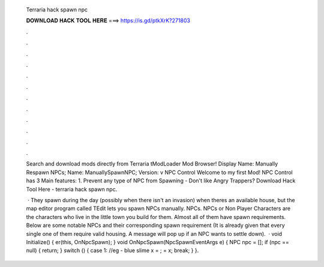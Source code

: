   Terraria hack spawn npc
  
  
  
  𝐃𝐎𝐖𝐍𝐋𝐎𝐀𝐃 𝐇𝐀𝐂𝐊 𝐓𝐎𝐎𝐋 𝐇𝐄𝐑𝐄 ===> https://is.gd/ptkXrK?271803
  
  
  
  .
  
  
  
  .
  
  
  
  .
  
  
  
  .
  
  
  
  .
  
  
  
  .
  
  
  
  .
  
  
  
  .
  
  
  
  .
  
  
  
  .
  
  
  
  .
  
  
  
  .
  
  Search and download mods directly from Terraria tModLoader Mod Browser! Display Name: Manually Respawn NPCs; Name: ManuallySpawnNPC; Version: v NPC Control Welcome to my first Mod! NPC Control has 3 Main features: 1. Prevent any type of NPC from Spawning - Don't like Angry Trappers? Download Hack Tool Here -  terraria hack spawn npc.
  
   · They spawn during the day (possibly when there isn't an invasion) when theres an available house, but the map editor program called TEdit lets you spawn NPCs manually. NPCs. NPCs or Non Player Characters are the characters who live in the little town you build for them. Almost all of them have spawn requirements. Below are some notable NPCs and their corresponding spawn requirement (It is already given that every single one of them require valid housing. A message will pop up if an NPC wants to settle down).  · void Initialize() { er(this, OnNpcSpawn); } void OnNpcSpawn(NpcSpawnEventArgs e) { NPC npc = []; if (npc == null) { return; } switch () { case 1: //eg - blue slime x = ;  = x; break; } }.
